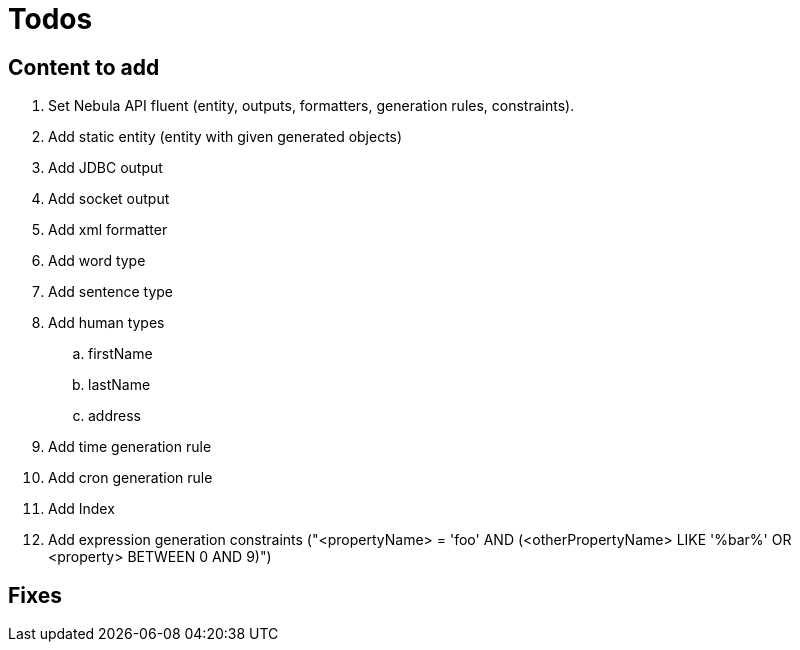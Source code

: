 = Todos

== Content to add

. Set Nebula API fluent (entity, outputs, formatters, generation rules, constraints).
. Add static entity (entity with given generated objects)
. Add JDBC output
. Add socket output
. Add xml formatter
. Add word type
. Add sentence type
. Add human types
.. firstName
.. lastName
.. address
. Add time generation rule
. Add cron generation rule
. Add Index
. Add expression generation constraints ("<propertyName> = 'foo' AND (<otherPropertyName> LIKE '%bar%' OR <property> BETWEEN 0 AND 9)")

== Fixes

